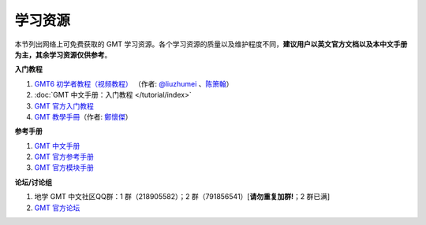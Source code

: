 学习资源
========

本节列出网络上可免费获取的 GMT 学习资源。各个学习资源的质量以及维护程度不同，\
**建议用户以英文官方文档以及本中文手册为主，其余学习资源仅供参考**\ 。

**入门教程**

#. `GMT6 初学者教程（视频教程） <https://www.bilibili.com/video/BV1C64y1m7qP>`__
   （作者: `@liuzhumei <https://github.com/liuzhumei>`__\  、\ `陈箫翰 <https://github.com/covmat>`__\ ）
#. :doc:`GMT 中文手册：入门教程 </tutorial/index>`
#. `GMT 官方入门教程 <https://docs.generic-mapping-tools.org/6.2/tutorial.html>`__
#. `GMT 教學手冊 <http://gmt-tutorials.org/>`__\ （作者: `鄭懷傑 <https://github.com/whyjz>`__\ ）

**参考手册**

#. `GMT 中文手册 <https://docs.gmt-china.org/>`__
#. `GMT 官方参考手册 <https://docs.generic-mapping-tools.org/6.2/cookbook.html>`__
#. `GMT 官方模块手册 <https://docs.generic-mapping-tools.org/6.2/modules.html>`__

**论坛/讨论组**

#. 地学 GMT 中文社区QQ群：1 群（218905582）；2 群（791856541）[**请勿重复加群!**\ ；2 群已满]
#. `GMT 官方论坛 <https://forum.generic-mapping-tools.org/>`_
